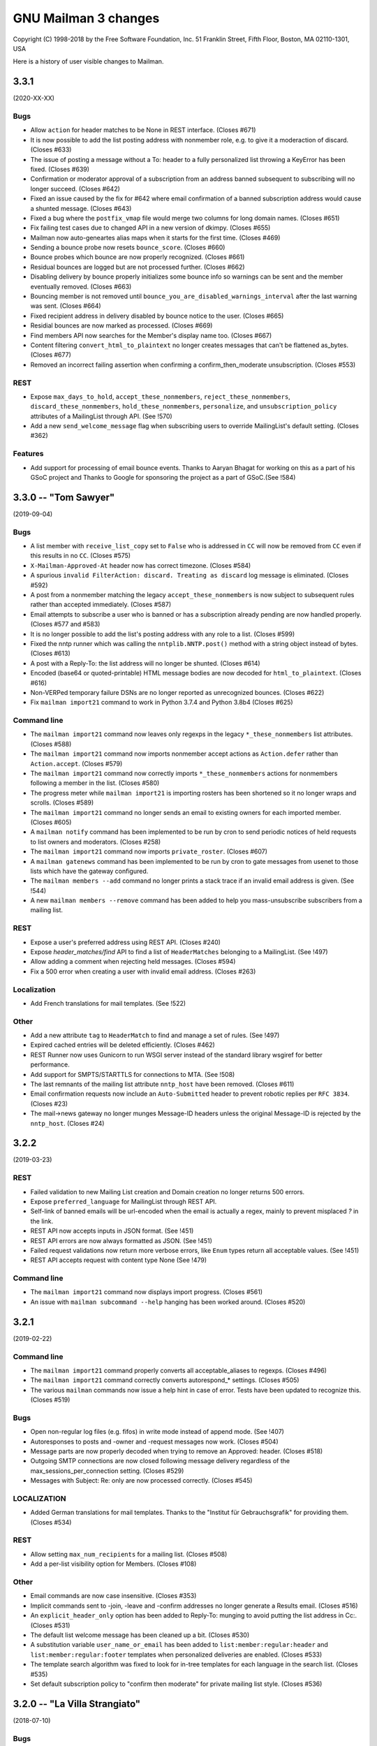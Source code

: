 =======================
 GNU Mailman 3 changes
=======================

Copyright (C) 1998-2018 by the Free Software Foundation, Inc.
51 Franklin Street, Fifth Floor, Boston, MA 02110-1301, USA

Here is a history of user visible changes to Mailman.


3.3.1
=====

(2020-XX-XX)

Bugs
----
* Allow ``action`` for header matches to be None in REST interface. (Closes #671)
* It is now possible to add the list posting address with nonmember role, e.g.
  to give it a moderaction of discard.  (Closes #633)
* The issue of posting a message without a To: header to a fully personalized
  list throwing a KeyError has been fixed.  (Closes #639)
* Confirmation or moderator approval of a subscription from an address banned
  subsequent to subscribing will no longer succeed.  (Closes #642)
* Fixed an issue caused by the fix for #642 where email confirmation of a
  banned subscription address would cause a shunted message.  (Closes #643)
* Fixed a bug where the ``postfix_vmap`` file would merge two columns for long
  domain names. (Closes #651)
* Fix failing test cases due to changed API in a new version of dkimpy. (Closes
  #655)
* Mailman now auto-geneartes alias maps when it starts for the first
  time. (Closes #469)
* Sending a bounce probe now resets ``bounce_score``.  (Closes #660)
* Bounce probes which bounce are now properly recognized.  (Closes #661)
* Residual bounces are logged but are not processed further.  (Closes #662)
* Disabling delivery by bounce properly initializes some bounce info so
  warnings can be sent and the member eventually removed.  (Closes #663)
* Bouncing member is not removed until
  ``bounce_you_are_disabled_warnings_interval`` after the last warning was
  sent.  (Closes #664)
* Fixed recipient address in delivery disabled by bounce notice to the user.
  (Closes #665)
* Residial bounces are now marked as processed.  (Closes #669)
* Find members API now searches for the Member's display name too. (Closes #667)
* Content filtering ``convert_html_to_plaintext`` no longer creates messages
  that can't be flattened as_bytes.  (Closes #677)
* Removed an incorrect failing assertion when confirming a confirm_then_moderate
  unsubscription.  (Closes #553)

REST
----

* Expose ``max_days_to_hold``, ``accept_these_nonmembers``,
  ``reject_these_nonmembers``, ``discard_these_nonmembers``,
  ``hold_these_nonmembers``, ``personalize``, and ``unsubscription_policy``
  attributes of a MailingList through API. (See !570)
* Add a new ``send_welcome_message`` flag when subscribing users to override
  MailingList's default setting. (Closes #362)


Features
--------

* Add support for processing of email bounce events. Thanks to Aaryan Bhagat for
  working on this as a part of his GSoC project and Thanks to Google for
  sponsoring the project as a part of GSoC.(See !584)


3.3.0 -- "Tom Sawyer"
=====================
(2019-09-04)

Bugs
----
* A list member with ``receive_list_copy`` set to ``False`` who is addressed in
  ``CC`` will now be removed from ``CC`` even if this results in no ``CC``.
  (Closes #575)
* ``X-Mailman-Approved-At`` header now has correct timezone.  (Closes #584)
* A spurious ``invalid FilterAction: discard. Treating as discard`` log
  message is eliminated.  (Closes #592)
* A post from a nonmember matching the legacy ``accept_these_nonmembers`` is
  now subject to subsequent rules rather than accepted immediately.
  (Closes #587)
* Email attempts to subscribe a user who is banned or has a subscription
  already pending are now handled properly.  (Closes #577 and #583)
* It is no longer possible to add the list's posting address with any role to
  a list.  (Closes #599)
* Fixed the nntp runner which was calling the ``nntplib.NNTP.post()`` method
  with a string object instead of bytes.  (Closes #613)
* A post with a Reply-To: the list address will no longer be shunted.
  (Closes #614)
* Encoded (base64 or quoted-printable) HTML message bodies are now decoded for
  ``html_to_plaintext``.  (Closes #616)
* Non-VERPed temporary failure DSNs are no longer reported as unrecognized
  bounces.  (Closes #622)
* Fix ``mailman import21`` command to work in Python 3.7.4 and Python 3.8b4
  (Closes #625)

Command line
------------
* The ``mailman import21`` command now leaves only regexps in the legacy
  ``*_these_nonmembers`` list attributes.  (Closes #588)
* The ``mailman import21`` command now imports nonmember accept actions as
  ``Action.defer`` rather than ``Action.accept``.  (Closes #579)
* The ``mailman import21`` command now correctly imports ``*_these_nonmembers``
  actions for nonmembers following a member in the list.  (Closes #580)
* The progress meter while ``mailman import21`` is importing rosters has been
  shortened so it no longer wraps and scrolls.  (Closes #589)
* The ``mailman import21`` command no longer sends an email to existing owners
  for each imported member.  (Closes #605)
* A ``mailman notify`` command has been implemented to be run by cron to send
  periodic notices of held requests to list owners and moderators.
  (Closes #258)
* The ``mailman import21`` command now imports ``private_roster``.
  (Closes #607)
* A ``mailman gatenews`` command has been implemented to be run by cron to gate
  messages from usenet to those lists which have the gateway configured.
* The ``mailman members --add`` command no longer prints a stack trace if an
  invalid email address is given.  (See !544)
* A new ``mailman members --remove`` command has been added to help you
  mass-unsubscribe subscribers from a mailing list.

REST
----
* Expose a user's preferred address using REST API. (Closes #240)
* Expose `header_matches/find` API to find a list of ``HeaderMatches`` belonging
  to a MailingList. (See !497)
* Allow adding a comment when rejecting held messages. (Closes #594)
* Fix a 500 error when creating a user with invalid email address. (Closes #263)

Localization
------------
* Add French translations for mail templates. (See !522)

Other
-----
* Add a new attribute ``tag`` to ``HeaderMatch`` to find and manage a set of
  rules. (See !497)
* Expired cached entries will be deleted efficiently. (Closes #462)
* REST Runner now uses Gunicorn to run WSGI server instead of the standard
  library wsgiref for better performance.
* Add support for SMPTS/STARTTLS for connections to MTA. (See !508)
* The last remnants of the mailing list attribute ``nntp_host`` have been
  removed.  (Closes #611)
* Email confirmation requests now include an ``Auto-Submitted`` header to
  prevent robotic replies per ``RFC 3834``.  (Closes #23)
* The mail->news gateway no longer munges Message-ID headers unless the
  original Message-ID is rejected by the ``nntp_host``.  (Closes #24)

3.2.2
=====
(2019-03-23)

REST
----
* Failed validation to new Mailing List creation and Domain creation no longer
  returns 500 errors.
* Expose ``preferred_language`` for MailingList through REST API.
* Self-link of banned emails will be url-encoded when the email is actually
  a regex, mainly to prevent misplaced `?` in the link.
* REST API now accepts inputs in JSON format. (See !451)
* REST API errors are now always formatted as JSON. (See !451)
* Failed request validations now return more verbose errors, like ``Enum`` types
  return all acceptable values. (See !451)
* REST API accepts request with content type None (See !479)


Command line
------------
* The ``mailman import21`` command now displays import progress.  (Closes #561)
* An issue with ``mailman subcommand --help`` hanging has been worked around.
  (Closes #520)


3.2.1
=====
(2019-02-22)

Command line
------------
* The ``mailman import21`` command properly converts all acceptable_aliases
  to regexps.  (Closes #496)
* The ``mailman import21`` command correctly converts autorespond_* settings.
  (Closes #505)
* The various ``mailman`` commands now issue a help hint in case of error.
  Tests have been updated to recognize this.  (Closes #519)

Bugs
----
* Open non-regular log files (e.g. fifos) in write mode instead of append mode.
  (See !407)
* Autoresponses to posts and -owner and -request messages now work.
  (Closes #504)
* Message parts are now properly decoded when trying to remove an Approved:
  header.  (Closes #518)
* Outgoing SMTP connections are now closed following message delivery
  regardless of the max_sessions_per_connection setting.  (Closes #529)
* Messages with Subject: Re: only are now processed correctly.  (Closes #545)

LOCALIZATION
------------
* Added German translations for mail templates. Thanks to the "Institut für
  Gebrauchsgrafik" for providing them. (Closes #534)

REST
----
* Allow setting ``max_num_recipients`` for a mailing list.  (Closes #508)
* Add a per-list visibility option for Members. (Closes #108)

Other
-----
* Email commands are now case insensitive.  (Closes #353)
* Implicit commands sent to -join, -leave and -confirm addresses no longer
  generate a Results email.  (Closes #516)
* An ``explicit_header_only`` option has been added to Reply-To: munging to
  avoid putting the list address in Cc:.  (Closes #531)
* The default list welcome message has been cleaned up a bit.  (Closes #530)
* A substitution variable ``user_name_or_email`` has been added to
  ``list:member:regular:header`` and ``list:member:regular:footer`` templates
  when personalized deliveries are enabled.  (Closes #533)
* The template search algorithm was fixed to look for in-tree templates for
  each language in the search list. (Closes #535)
* Set default subscription policy to "confirm then moderate" for private
  mailing list style. (Closes #536)


3.2.0 -- "La Villa Strangiato"
==============================
(2018-07-10)

Bugs
----
* A missing html_to_plain_text_command is now properly detected and logged.
  (Closes #345)
* Syntactically invalid sender addresses are now ignored.  (Closes #229)
* An AttributeError: 'str' object has no attribute 'decode' exception in
  subject prefixing is fixed.  (Closes #359)
* Messages with no syntactically valid senders are now automatically
  discarded.  (Closes #369)
* Various message holds and rejects that gave 'N/A' as a reason now give an
  appropriate reason.  (Closes #368)
* Bounce messages are now composed for proper translations.
* Messages with badly encoded ``Subject`` headers no longer crash the message
  moderation REST API.  (Closes #383)
* Generated ``regexp`` tables for Postfix now account for possible ``+extra``
  additions to the ``-bounces`` and ``-confirm`` addresses.  (Closes #401)
* Address confirmation notices are now properly encoded in the character set
  of the list's preferred_language.  (Closes #395 and #413)
* Thanks to Jim Popovitch, certain failures in DNS lookups of DMARC policy
  will now result in mitigations being applied.  (Closes #415)
* Messages without a sender can no longer bypass the ``nonmember-moderation``
  rule.  (Closes #414)
* Invalid regexps in header_matches rules are properly logged and can't be set
  via REST.  (Closes #418)
* A list whose name is one of the ``admin``, ``bounces``, ``confirm``, etc.
  subaddresses can now be posted to.  (Closes #433)
* The ``admin`` subaddress, a synonym for ``bounces`` and deprecated since
  Mailman 2.1, has been removed.  (Closes #435)
* Better support for changing the ``list_name`` property.  (Closes #428)
* Raw Message text is now coerced to pure ascii before sending, and
  https://bugs.python.org/issue27321 is now defended against by overriding
  Message.as_string() to cover more cases than before.  (Closes #406)
* The override of Message.as_string() has been extended to catch another
  observed exception.  (Closes #441)
* The email.message.UserNotification() constructor will now not fail if given
  a ``text`` argument containing a character not in the charset of the
  ``lang`` argument.  (Closes #437)
* A new SQLAlchemy column type ``SAUnicodeXL`` has been implemented to support
  large columns in MySQL and is used for the ``value`` column of the
  ``pendedkeyvalue`` table.  (Closes #385)
* Messages with ``Subject`` headers encoded in an unknown character set no
  longer throw ``LookupError`` in subject prefixing.  (Closes #445)
* A list's ``last_post_at`` is now properly updated.  (Closes #453)
* Fixed an AttributeError in mailman/handlers/decorate.py when
  member.subscriber is an ``IUser`` instance rather than an ``IAddress``
  instance.  (Closes #449)
* Message decoration has been removed from the posting pipeline and added to
  bulk delivery to avoid duplicate decoration of personalized and VERPed
  messages.  (Closes #450)
* The ``mailman inject`` command now reads standard input as documented if
  there is no ``-f`` or ``--filename`` option.  (Closes #459)
* Mailman doesn't chmod existing configuration directories on startup (Closes
  #439)
* Calling ``set`` on a template evicts the local cache if the template was
  cached before. (Closes #463)
* The override of Message.as_string() has been extended to catch yet another
  observed exception.  (Closes #470)
* Fixed a typo in the help for ``mailman digests --periodic``.  (Closes #472)
* Character encoding errors in adding headers and footers to multipart messages
  are detected and ``replaced``.  (Closes #409)
* The help for ``mailman qfile`` has been fixed to reference ``mailman qfile``
  rather than the non-existent ``bin/dumpdb``.  (Closes #475)
* The dmarc rule has been fixed to not throw a TypeError when msg.get('from')
  returns a header instance.  (Closes #477)
* ``mailman`` command without any sub-command now invokes ``mailman help`` by
  default. (Closes #479)
* The ``alias_domain`` attribute can become a null string.  ``mta/postfix.py``
  has been fixed to generate proper mappings in this case.  (Closes #485)
* Fix a bug where duplicate address records can be created when a user adds an
  existing address with a different case. (Closes #476)
* Several additional templates can now be set in the ``var/templates``
  hierarchy.  (Closes #486)

Command line
------------
* Adopt the ``click`` package for command line parsing.  This makes the
  command line more consistent and pluggable.  Also, many CLIs that accepted a
  "fqdn list name" (i.e. the posting address of a mailing list), now also
  accept a ``List-ID``.  Every attempt has been made to keep the CLI backward
  compatible, but there may be subtle differences.  (Closes #346)
* If no listname is given, running ``mailman withlist -r`` must name a
  function taking no arguments.  This can be used to introspect Mailman
  outside of the context of a mailing list.
* Fix ``mailman withlist`` command parsing.  (Closes #319)
* Add a new option ``--periodic`` to ``mailman digests`` command. It sends out
  digests for only those Mailing Lists that have ``digest_send_periodic`` option
  set to ``True``. (Closes #384)
* The ``mailman import21`` command now imports DMARC mitigations.
* The ``mailman import21`` command no longer creates templates with
  non-standard names,  (Closes #482)

Configuration
-------------
* The ``[mailman]pre_hook`` and ``[mailman]post_hook`` variables are
  deprecated.  They can still be specified but they will not be run.
* The ``[paths.*]ext_dir`` variable has been removed.
* A new logger has been added called ``logging.plugins``.
* The ``[styles]paths`` variable has been removed; you can now specify
  additional styles using the new plugin architecture.
* Mailman now also searches at ``/etc/mailman3/mailman.cfg`` for the
  configuration file.

Database
--------
* The fix for #313 which ported an upstream SQLAlchemy fix to Mailman
  has been refactored now that SQLAlchemy 1.2 has been released.

Interfaces
----------
* Broaden the semantics for ``IListManager.get()``.  This API now accepts
  both ``List-ID``s and fully qualified list names, since that's the most
  common use case.  There's now a separate ``.get_by_fqdn()`` which only
  accepts the latter and mirrors the already existing ``.get_by_list_id()``.
* A new template ``list:user:notice:rejected`` has been added for customizing
  the bounce message rejection notice.
* The ``acceptable_alias`` and ``require_explicit_destination`` attributes
  have been added to the ``IMailingList`` definition.  (Closes #483)

Other
-----
* Add a new plugin architecture, which allows third parties to add
  initialization hooks, REST endpoints, and additional components.  Given by
  Jan Jancar.
* Drop support for Python 3.4.  (Closes #373)
* Bump minimum requirements for aiosmtpd (>= 1.1) and flufl.lock (>= 3.1).
* Add '.pc' (patch directory) to list of ignored patterns when building the
  documentation with Sphinx.
* Domain objects now have an ``alias_domain`` attribute which is normally
  ``None``, but which can be set to an alternate domain.  This will enable
  the Postfix MTA to generate ``virtual_alias_maps`` which will map list
  addresses in the domain to addresses in the alternate domain, and will
  modify the other generated mappings to use the ``alias_domain``.  The
  ``lmtp`` runner will also accept the alias_domain as an alias for the
  ``email_host``.
* ``ICacheManager`` now allows evicting a single file from cache.

REST
----
* Allow a mailing list's acceptable aliases to be cleared by calling
  ``DELETE`` on the list's ``config/acceptable_aliases`` resource.
  (Closes #394)
* Allow setting ``max_message_size`` for a mailing list. (Closes #417)
* Added new attribute in ``lists/styles`` resource ``styles`` that contains the
  list of all the styles in Core along with their description. ``style_names``
  attribute is now deprecated and will be removed in future versions.
* Add ``display_name`` for ``member`` in order to expose ``member.display_name``.
  (Closes #398)
* Expose ``MailingList.respond_to_post_request`` through REST API. (Closes #420)
* Add a new API ``lists/find`` which returns all the lists related to a
  subscriber. It optionally allows filtering based on a role. (See !388)
* ``IAcceptableAliasSet`` resource now interprets an empty string ('') as an
  empty list ([]). This can be used to clear the list of acceptable aliases of a
  MailingList in a PATCH or PUT request, without having to use a DELETE request.
* Expose ``MailingList.require_explicit_destination`` through REST API.
  (Closes #484)


3.1.0 -- "Between The Wheels"
=============================
(2017-05-25)

Bugs
----
* When the mailing list's ``admin_notify_mchanges`` is True, the list owners
  now get the subscription notification.  (Closes: #1)
* Fix the traceback that occurred when trying to convert a ``text/html``
  subpart to plaintext via the ``mimedel`` handler.  Now, a configuration
  variable ``[mailman]html_to_plain_text_command`` in the ``mailman.cfg`` file
  defines the command to use.  It defaults to ``lynx``.  (Closes: #109)
* Confirmation messages should not be ``Precedence: bulk``.  (Closes #75)
* Fix constraint violations on mailing list deletes affecting PostgreSQL.
  Given by Abhilash Raj.  (Closes #115)
* ``mailman`` command with no subcommand now prints the help text.  Given by
  Abhilash Raj.  (Closes #137)
* The MHonArc archiver must set stdin=PIPE when calling the subprocess.
  Given by Walter Doekes.
* For now, treat ``DeliveryMode.summary_digests`` the same as
  ``.mime_digests``.
  (Closes #141).  Also, don't enqueue a particular digest if there are no
  recipients for that digest.
* For Python versions earlier than 3.5, use a compatibility layer for a
  backported smtpd module which can accept non-UTF-8 data.  (Closes #140)
* Bulk emails are now decorated with headers and footers.  Given by Aurélien
  Bompard.  (Closes #145)
* Core no longer depends on the standalone ``mock`` module.  (Closes: #146)
* The logging of moderation reasons has been fixed.  Given by Aurélien
  Bompard.
* Collapse multiple ``Re:`` in Subject headers.  Given by Mark Sapiro.
  (Closes: #147)
* Added Trove classifiers to setup.py.  (Closes: #152)
* Fix the processing of subscription confirmation messages when the mailing
  list is set to confirm-then-moderate.  (Closes #114)
* Fix ``UnicodeEncodeError`` in the hold chain when sending the authorization
  email to the mailing list moderators.  (Closes: #144)
* Fix traceback in approved handler when the moderator password is None.
  Given by Aurélien Bompard.
* Fix IntegrityErrors raised under PostreSQL when deleting users and
  addresses.  Given by Aurélien Bompard.
* Allow mailing lists to have localhost names with a suffix matching the
  subcommand extensions.  Given by Aurélien Bompard.  (Closes: #168)
* Don't traceback if a nonexistent message-id is deleted from the message
  store.  Given by Aurélien Bompard, tweaked by Barry Warsaw.  (Closes: #167)
* Fix a bug in ``SubscriptionService.find_members()`` when searching for a
  subscribed address that is not linked to a user.  Given by Aurélien Bompard.
* Fix a REST server crash when trying to subscribe a user without a preferred
  address.  (Closes #185)
* Fix membership query when multiple users are subscribed to a mailing list.
  Reported by Darrell Kresge.  (Closes: #190)
* Prevent moderation of messages held for a different list.  (Closes: #161)
* When approving a subscription request via the REST API, for a user who is
  already a member, return an HTTP 409 Conflict code instead of the previous
  server traceback (and resulting HTTP 500 code).  (Closes: #193)
* In decoration URIs (e.g. ``IMailingList.header_uri`` and ``.footer_uri``)
  you should now use the mailing list's List-ID instead of the
  fqdn-listname.  The latter is deprecated.  (Closes #196)
* Trying to subscribe an address as a list owner (or moderator or nonmember)
  which is already subscribed with that role produces a server error.
  Originally given by Anirudh Dahiya.  (Closes #198)
* Cross-posting messages held on both lists no longer fails.  (Closes #176)
* Don't let unknown charsets crash the "approved" rule.  Given by Aurélien
  Bompard.  (Closes #203)
* Don't let crashes in IArchiver plugins break handlers or runners.
  (Closes #208)
* Fix "None" as display name in welcome message.  Given by Aditya Divekar.
  (Closes #194)
* Fix ``mailman shell`` processing of ``$PYTHONSTARTUP``.  (Closes #224)
* Fix query bug for ``SubscriptionService.find_members()`` leading to the
  incorrect number of members being returned.  Given by Aurélien Bompard.
  (Closes #227)
* Fix header match rule suffix inflation.  Given by Aurélien Bompard.
  (Closes #226)
* MIME digests now put the individual message/rfc822 messages inside a
  multipart/digest subpart.  (Closes #234)
* Nonmember subscriptions are removed when one of the addresses controlled by
  a user is subscribed as a member.  Given by Aditya Divekar.  (Closes #237)
* Email address validation is now more compliant with RFC 5321.  (Closes #266)
* A mailing list's ``description`` must not contain newlines.  Given by
  Aurélien Bompard.  (Closes: #273)
* Allow MailingList.info to be set using the REST API.  Given by Aurélien
  Bompard.
* Extend header filters to also check sub-part headers.  (Closes #280)
* Allow REST API to PUT and PATCH domain attributes.  Allows Postorius domain
  edit to work.  (Closes: #290)
* Prevent posting from banned addresses.  Given by Aurélien Bompard.
  (Closes: #283)
* Remove the digest mbox files after the digests are sent.  Given by Aurélien
  Bompard.  (Closes: #259)
* Transmit the moderation reason and expose it in the REST API as the
  ``reason`` attribute.  Given by Aurélien Bompard.
* Don't return a 500 error from the REST API when trying to handle a held
  message with defective content.  Given by Abhilash Raj.  (Closes: #256)
* Delete subscription requests when a mailing list is deleted.  Given by
  Abhilash Raj.  (Closes: #214)
* Messages were shunted when non-ASCII characters appeared in a mailing
  list's description.  Given by Mark Sapiro.  (Closes: #215)
* Fix confirmation of unsubscription requests.  (Closes: #294)
* Fix ``mailman stop`` not stopping some runners due to PEP 475 interaction.
  (Closes: #255)
* Update documentation links for ``config.cfg`` settings.  (Closes: #306)
* Disallow problematic characters in listnames.  (Closes: #311)
* Forward port several content filtering fixes from the 2.1 branch.
  (Closes: #330, #331, #332 and #334)

Configuration
-------------
* Mailing lists can now have their own header matching rules, although
  site-defined rules still take precedence.  Importing a Mailman 2.1 list
  with header matching rules defined will create them in Mailman 3, albeit
  with a few unsupported corner cases.  Definition of new header matching
  rules is not yet exposed through the REST API.  Given by Aurélien Bompard.
* The default languages from Mailman 2.1 have been ported over.  Given by
  Aurélien Bompard.
* There is now a configuration setting to limit the characters that can be
  used in list names.

Command line
------------
* ``mailman create <listname@dom.ain>`` will now create missing domains
  by default.  The ``-d``/``--domain`` option is kept for backward
  compatibility, but now there is a ``-D``/``--no-domain`` option to prevent
  missing domains from being create, forcing an error in those cases.
  Given by Gurkirpal Singh.  (Closes #39)
* ``mailman`` subcommands now properly commit any outstanding transactions.
  (Closes #223)
* ``mailman digests`` has grown ``--verbose`` and ``-dry-run`` options.
* ``mailman shell`` now supports readline history if you set the
  ``[shell]history_file`` variable in mailman.cfg.  Also, many useful names
  are pre-populated in the namespace of the shell.  (Closes: #228)

Database
--------
* MySQL is now an officially supported database.  Given by Abhilash Raj.
* Fix a problem with tracebacks when a PostgreSQL database is power cycled
  while Mailman is still running.  This ports an upstream SQLAlchemy fix to
  Mailman in lieu of a future SQLAlchemy 1.2 release.  (Closes: #313)

Interfaces
----------
* Implement reasons for why a message is being held for moderator approval.
  Given by Aurélien Bompard, tweaked by Barry Warsaw.
* The default ``postauth.txt`` and ``postheld.txt`` templates now no longer
  include the inaccurate admindb and confirmation urls.
* Messages now include a ``Message-ID-Hash`` as the replacement for
  ``X-Message-ID-Hash`` although the latter is still included for backward
  compatibility.  Also be sure that all places which add the header use the
  same algorithm.  (Closes #118)
* ``IMessageStore.delete_message()`` no longer raises a ``LookupError`` when
  you attempt to delete a nonexistent message from the message store.
* ``ISubscriptionService.find_members()`` accepts asterisks as wildcards in
  the ``subscriber`` argument string.  Given by Aurélien Bompard.
* ``ISubscriptionService`` now supports mass unsubscribes.  Given by Harshit
  Bansal.

Message handling
----------------
* New DMARC mitigations have been added.  Given by Mark Sapiro.  (Closes #247)
* New placeholders have been added for message headers and footers.  You can
  use a placeholder of the format ``$<archiver-name>_url`` to insert the
  permalink to the message in the named archiver, for any archiver enabled
  for the mailing list.  Given by Abhilash Raj.
* The default posting chain has been modified so that the header-match chain
  and nonmember-moderation rule are processed before "hold" rules are
  processed.  This allows for better anti-spam defenses and rejecting
  non-member posts instead of always holding them for moderator review.
  Given by Aurélien Bompard.  (Closes #163)
* Bounces can now contain rejection messages.  Given by Aurélien Bompard.
* The ``moderation_action`` for members and nonmember can now be ``None``
  which signals falling back to the appropriate list default action,
  e.g. ``default_member_action`` and ``default_nonmember_action``.  Given by
  Aurélien Bompard.  (Closes #189)
* Ensure that postings from alternative emails aren't held for moderator
  approval.  For example, if a user is subscribed with one email but posts
  with a second email that they control, the message should be processed as
  a posting from a member.  Given by Aditya Divekar.  (Closes #222)
* The default message footer has been improved to include a way to
  unsubscribe via the ``-leave`` address.  Given by Francesco Ariis.

REST
----
* REST API version 3.1 introduced.  Mostly backward compatible with version
  3.0 except that UUIDs are represented as hex strings instead of 128-bit
  integers, since the latter are not compatible with all versions of
  JavaScript.  (Closes #121)
* REST clients must minimally support HTTP/1.1. (Closes #288)
* Experimental Gunicorn support.  See ``contrib/gunicorn.py`` docstring for
  details.  With assistance from Eric Searcy.  (Closes #287)
* The new template system is introduced for API 3.1.  See
  ``src/mailman/rest/docs/templates.rst`` for details.  (Closes #249)
* When creating a user via REST using an address that already exists, but
  isn't linked, the address is linked to the new user.  Given by Aurélien
  Bompard.
* The REST API incorrectly parsed ``is_server_owner`` values when given
  explicitly in the POST that creates a user.  (Closes #136)
* A new top-level resource ``<api>/owners`` can be used to get the list of
  server owners as ``IUser`` s.  (Closes #135)
* By POSTing to a user resource with an existing unlinked address, you can
  link the address to the user.  Given by Abhilash Raj.
* Fix pagination values ``start`` and ``total_size`` in the REST API.  Given
  by Aurélien Bompard.  (Closes: #154)
* JSON representations for held message now include a ``self_link``.
* When ``[devmode]enabled`` is set, the JSON output is sorted.  Given by
  Aurélien Bompard.
* A member's moderation action can be changed via the REST API.  Given by
  Aurélien Bompard.
* Fixed a number of corner cases for the return codes when PUTing or PATCHing
  list configuration variables.  (Closes: #182)
* Expose ``digest_send_periodic``, ``digest_volume_frequency``, and
  ``digests_enabled`` (renamed from ``digestable``) to the REST API.
  (Closes: #159)
* Expose the "bump digest" and "send digest" functionality though the REST
  API via the ``<api>/lists/<list-id>/digest`` end-point.  GETting this
  resource returns the ``next_digest_number`` and ``volume`` as the same
  values accessible through the list's configuraiton resource.  POSTing to
  the resource with either ``send=True``, ``bump=True``, or both invokes the
  given action.
* Global and list-centric bans can now be managed through the REST API.
  Given by Aurélien Bompard.
* ``<api>/members/find`` accepts GET query parameters in addition to POST
  arguments.  Given by Aurélien Bompard.
* Header match rules for individual mailing lists are now exposed in the REST
  API.  Given by Aurélien Bompard.  (Closes: #192)
* Expose ``goodbye_message_uri`` in the REST API.  Given by Harshit Bansal.
* New subscription requests are rejected if there is already one pending.
  With thanks to Anirudh Dahiya.  (Closes #199)
* Expose the system pipelines and chains via ``<api>/system/pipelines`` and
  ``<api>/system/chains`` respectively.  Given by Simon Hanna.  (Closes #66)
* Support mass unsubscription of members via ``DELETE`` on the
  ``<api>/lists/<list-id>/roster/member`` resource.  Given by Harshit
  Bansal.  (Closes #171)
* It is now possible to merge users when creating them via REST.  When you
  POST to ``<api>/users/<address>/addresses`` and the address given in the
  ``email`` parameter already exists, instead of getting a 400 error, if you
  set ``absorb_existing=True`` in the POST data, the existing user will be
  merged into the newly created on.  Given by Aurélien Bompard.
* Port to Falcon 1.0 (Closes #20)
* A member's ``moderation_action`` can be reset, allowing fallback to the
  list's ``default_member_action`` by setting the attribute to the empty
  string in the REST API.  Given by Aurélien Bompard.
* A list's ``moderator_password`` can be set via the REST API.  Given by
  Andrew Breksa.  (Closes #207)
* The ban manager now returns a pageable, sorted sequence.  Given by Amit and
  Aurélien Bompard.  (Closes #284)
* Query parameters now allow you to filter mailing lists by the
  ``advertised`` boolean parameter.  Given by Aurélien Bompard.
* Only the system-enabled archivers are returned in the REST API.  Given by
  Aurélien Bompard.
* **Backward incompatibility: mild** Held message resources now have an
  ``original_subject`` key which is the raw value of the ``Subject:`` header
  (i.e. without any RFC 2047 decoding).  The ``subject`` key is RFC 2047
  decoded.  Given by Simon Hanna.  (Closes #219)

Other
-----
* Add official support for Python 3.5 and 3.6. (Closes #295)
* A handful of unused legacy exceptions have been removed.  The redundant
  ``MailmanException`` has been removed; use ``MailmanError`` everywhere.
* Drop the use of the ``lazr.smtptest`` library, which is based on the
  asynchat/asyncore-based smtpd.py stdlib module.  Instead, use the
  asyncio-based `aiosmtpd <https://aiosmtpd.readthedocs.io/>`_ package.
* Improvements in importing Mailman 2.1 lists, given by Aurélien Bompard.
* The ``prototype`` archiver is not web accessible so it does not have a
  ``list_url`` or permalink.  Given by Aurélien Bompard.
* Large performance improvement in ``SubscriptionService.find_members()``.
  Given by Aurélien Bompard.
* Rework the digest machinery, and add a new ``digests`` subcommand, which
  can be used from the command line or cron to immediately send out any
  partially collected digests, or bump the digest and volume numbers.
* The mailing list "data directory" has been renamed.  Instead of using the
  fqdn listname, the subdirectory inside ``[paths]list_data_dir`` now uses
  the List-ID.
* The ``mailman members`` command can now be used to display members based on
  subscription roles.  Also, the positional "list" argument can now accept
  list names or list-ids.
* Unsubscriptions can now be confirmed and/or moderated.  (Closes #213)


3.0.0 -- "Show Don't Tell"
==========================
(2015-04-28)

Architecture
------------
* Domains now have a list of owners, which are ``IUser`` objects, instead of
  the single ``contact_address`` they used to have.  ``IUser`` objects now
  also have a ``is_server_owner`` flag (defaulting to False) to indicate
  whether they have superuser privileges.  Give by Abhliash Raj, with fixes
  and refinements by Barry Warsaw.  (LP: #1423756)
* Mailing list subscription policy work flow has been completely rewritten.
  It now properly supports email verification and subscription confirmation
  by the user, and approval by the moderator using unique tokens.
  ``IMailingList`` objects now have a ``subscription_policy`` attribute.
  (LP: #1095552)
* Port the REST machinery to Falcon 0.3. (LP: #1446881)

Bugs
----
* Fix calculation of default configuration file to use when the ``$var_dir``
  is created by ``mailman start``.  (LP: #1411435)
* When creating a user with an email address, do not create the user record
  if the email address already exists.  Given by Andrew Stuart.
  (LP: #1418280)
* When deleting a user via REST, make sure all linked addresses are deleted.
  Found by Andrew Stuart.  (LP: #1419519)
* When trying to subscribe an address to a mailing list through the REST API
  where a case-differing version of the address is already subscribed, return
  a 409 error instead of a 500 error.  Found by Ankush Sharma.  (LP: #1425359)
* ``mailman lists --domain`` was not properly handling its arguments.  Given
  by Manish Gill.  (LP: #1166911)
* When deleting a user object, make sure their preferences are also deleted.
  Given by Abhishek.  (LP: #1418276)
* Be sure a mailing list's acceptable aliases are deleted when the mailing
  list itself is deleted.  (LP: #1432239)
* The built-in example ``IArchiver`` implementations now explicitly return
  None.  (LP: #1203359)
* The test suite now runs successfully again with PostgreSQL.  Given by
  Aurélien Bompard.  (LP: #1435941)

Configuration
-------------
* When specifying a file system path in the [paths.*] section, $cfg_file can
  be used to expand into the path of the ``-C`` option if given.  In the
  default ``[paths.dev]`` section, ``$var_dir`` is now specified relative to
  ``$cfg_file`` so that it won't accidentally be relative to the current
  working directory, if ``-C`` is given.
* ``$cwd`` is now an additional substitution variable for the ``mailman.cfg``
  file's ``[paths.*]`` sections.  A new ``[paths.here]`` section is added,
  which puts the ``var_dir`` in ``$cwd``.  It is made the default layout.

Documentation
-------------
* Improve the documentation describing how to run Alembic to add new schema
  migrations.  Given by Abhilash Raj.

REST
----
* **Backward incompatible change**: The JSON representation for pending
  mailing list subscription hold now no longer includes the ``password``
  key.  Also, the ``address`` key has been renamed ``email`` for consistent
  terminology and other usage.
* You can now view the contents of, inject messages into, and delete messages
  from the various queue directories via the ``<api>/queues`` resource.
* You can now DELETE an address.  If the address is linked to a user, the
  user is not delete, it is just unlinked.
* A new API is provided to support non-production testing infrastructures,
  allowing a client to cull all orphaned UIDs via ``DELETE`` on
  ``<api>/reserved/uids/orphans``.  Note that *no guarantees* of API
  stability will ever be made for resources under ``reserved``.
  (LP: #1420083)
* Domains can now optionally be created with owners; domain owners can be
  added after the fact; domain owners can be deleted.  Also, users now have
  an ``is_server_owner`` flag as part of their representation, which defaults
  to False, and can be PUT and PATCH'd.  Given by Abhilash Raj, with fixes
  and refinements by Barry Warsaw.  (LP: #1423756)


3.0 beta 5 -- "Carve Away The Stone"
====================================
(2014-12-29)

Bugs
----
* Fixed Unicode errors in the digest runner and when sending messages to the
  site owner as a fallback.  Given by Aurélien Bompard.  (LP: #1130957).
* Fixed Unicode errors when a message being added to the digest has non-ascii
  characters in its payload, but no Content-Type header defining a charset.
  Given by Aurélien Bompard.  (LP: #1170347)
* Fixed messages without a `text/plain` part crashing the `Approved` rule.
  Given by Aurélien Bompard.  (LP: #1158721)
* Fixed getting non-ASCII filenames from RFC 2231 i18n'd messages.  Given by
  Aurélien Bompard.  (LP: #1060951)
* Fixed `AttributeError` on MIME digest messages.  Given by Aurélien Bompard.
  (LP: #1130696)

Commands
--------
* The `mailman conf` command no longer takes the `-t/--sort` option; the
  output is always sorted.

Configuration
-------------
* The ``[database]migrations_path`` setting is removed.

Database
--------
* The ORM layer, previously implemented with Storm, has been replaced by
  SQLAlchemy, thanks to the fantastic work by Abhilash Raj and Aurélien
  Bompard.  Alembic is now used for all database schema migrations.
* The new logger `mailman.database` logs any errors at the database layer.

Development
-----------
* Python 3.4 is now the minimum requirement.
* You no longer have to create a virtual environment separately when running
  the test suite.  Just use `tox`.
* You no longer have to edit `src/mailman/testing/testing.cfg` to run the
  test suite against PostgreSQL.  See `src/mailman/docs/START.rst` for
  details.

Interfaces
----------
* The RFC 2369 headers added to outgoing messages are now added in sorted
  order.
* Several changes to the internal API:

  - `IListManager.mailing_lists` is guaranteed to be sorted in List-ID order.
  - `IDomains.mailing_lists` is guaranteed to be sorted in List-ID order.
  - Iteration over domains via the `IDomainManager` is guaranteed to be sorted
    by `IDomain.mail_host` order.
  - `ITemporaryDatabase` interface and all implementations are removed.

REST
----
* The Falcon Framework has replaced restish as the REST layer.  This is an
  internal change only.
* The JSON representation `http_etag` key uses an algorithm that is
  insensitive to Python's dictionary sort order.
* The address resource now has an additional '/user' sub-resource which can
  be used to GET the address's linked user if there is one.  This
  sub-resource also supports POST to link an unlinked address (with an
  optional 'auto_create' flag), and PUT to link the address to a different
  user.  It also supports DELETE to unlink the address.  (LP: #1312884)
  Given by Aurélien Bompard based on work by Nicolas Karageuzian.
* The ``/3.0/system`` path is deprecated; use ``/3.0/system/versions`` to get
  the system version information.
* You can access the system configuration via the resource path
  ``/3.0/system/configuration/<section>``.  This returns a dictionary with
  the keys being the section's variables and the values being their value
  from ``mailman.cfg`` as verbatim strings.  You can get a list of all
  section names via ``/3.0/system/configuration`` which returns a dictionary
  containing the ``http_etag`` and the section names as a sorted list under
  the ``sections`` key.  The system configuration resource is read-only.
* Member resource JSON now include the ``member_id`` as a separate key.


3.0 beta 4 -- "Time and Motion"
===============================
(2014-04-22)

Development
-----------
* Mailman 3 no longer uses ``zc.buildout`` and tests are now run by the
  ``nose2`` test runner.  See ``src/mailman/docs/START.rst`` for details on
  how to build Mailman and run the test suite.  Also, use ``-P`` to select a
  test pattern and ``-E`` to enable stderr debugging in runners.
* Use the ``enum34`` package instead of ``flufl.enum``.
* Use ``setuptools`` instead of ``distribute``, since the latter is defunct.

REST
----
* Add ``reply_to_address`` and ``first_strip_reply_to`` as writable
  attributes of a mailing list's configuration.  (LP: #1157881)
* Support pagination of some large collections (lists, users, members).
  [Florian Fuchs]  (LP: #1156529)
* Expose ``hide_address`` to the ``.../preferences`` REST API.
  [Sneha Priscilla.]  (LP: #1203519)
* Mailing lists can now individually enable or disable any archiver available
  site-wide.  [Joanna Skrzeszewska]  (LP: #1158040)
* Addresses can be added to existing users, including display names, via the
  REST API.  [Florian Fuchs]
* Fixed a crash in the REST server when searching for nonmembers via
  ``/find`` which we've never seen before, because those members only have an
  address record, not a user record.  This requires a small change in the API
  where the JSON response's ``address`` key now contains the URL to the
  address resource, the new ``email`` key contains the email address as a
  string, and the ``user`` key is optional.

Commands
--------
* `mailman conf` now has a `-t/--sort` flag which sorts the output by section
  and then key.  [Karl-Aksel Puulmann and David Soto] (LP: 1162492)
* Greatly improve the fidelity of the Mailman 2.1 list importer functionality
  (i.e. ``mailman import21``).  [Aurélien Bompard].

Configuration
-------------
* Add support for the Exim 4 MTA.  [Stephen Turnbull]
* When creating the initial file system layout in ``var``, e.g. via
  ``bin/mailman info``, add an ``var/etc/mailman.cfg`` file if one does not
  already exist.  Also, when initializing the system, look for that file as
  the configuration file, just after ``./mailman.cfg`` and before
  ``~/.mailman.cfg``.  (LP: #1157861)

Database
--------
* The `bounceevent` table now uses list-ids to cross-reference the mailing
  list, to match other tables.  Similarly for the `IBounceEvent` interface.
* Added a `listarchiver` table to support list-specific archivers.

Bugs
----
* Non-queue runners should not create ``var/queue`` subdirectories.
  [Sandesh Kumar Agrawal] (LP: #1095422)
* Creation of lists with upper case names should be coerced to lower case.
  (LP: #1117176)
* Fix REST server crash on `mailman reopen` due to no interception of
  signals.  (LP: #1184376)
* Add `subject_prefix` to the `IMailingList` interface, and clarify the
  docstring for `display_name`.  (LP: #1181498)
* Fix importation from MM2.1 to MM3 of the archive policy.
  [Aurélien Bompard] (LP: #1227658)
* Fix non-member moderation rule to prefer a member sender if both members
  and non-members are in the message's sender list.  [Aurélien Bompard]
  (LP: #1291452)
* Fix IntegrityError (against PostgreSQL) when deleting a list with content
  filters.  [Aurélien Bompard]  (LP: #1117174)
* Fix test isolation bug in ``languages.rst``.
  [Piotr Kasprzyk] (LP: #1308769)


3.0 beta 3 -- "Here Again"
==========================
(2012-12-31)

Compatibility
-------------
* Python 2.7 is now required.  Python 2.6 is no longer officially supported.
  The code base is now also `python2.7 -3` clean, although there are still
  some warnings in 3rd party dependencies.  (LP: #1073506)

REST
----
* **API change**: The JSON representation for held messages no longer
  includes the `data` key.  The values in this dictionary are flatted into
  the top-level JSON representation.  The `key` key is remove since it's
  redundant.  Use `message_id` for held messages, and `address` for held
  subscriptions/unsubscriptions.  The following `_mod_*` keys are inserted
  without the `_mod_` prefix:

  - `_mod_subject` -> `subject`
  - `_mod_hold_date` -> `hold_date`
  - `_mod_reason` -> `reason`
  - `_mod_sender` -> `sender`
  - `_mod_message_id` -> `message_id`

* List styles are supported through the REST API.  Get the list of available
  styles (by name) via `.../lists/styles`.  Create a list in a specific style
  by using POST data `style_name=<style>`.  (LP: #975692)
* Allow the getting/setting of IMailingList.subject_prefix via the REST API
  (given by Terri Oda).  (LP: #1062893)
* Expose a REST API for membership change (subscriptions and unsubscriptions)
  moderation.  (LP: #1090753)
* Add list_id to JSON representation for a mailing list (given by Jimmy
  Bergman).
* The canonical resource for a mailing list (and thus its self_link) is now
  the URL with the list-id.  To reference a mailing list, the list-id url is
  preferred, but for backward compatibility, the posting address is still
  accepted.
* You can now PUT and PATCH on user resources to change the user's display
  name or password.  For passwords, you pass in the clear text password and
  Mailman will hash it before storing.
* You can now verify and unverify an email address through the REST API.
  POST to .../addresses/<email>/verify and .../addresses/<email>/unverify
  respectively.  The POST data is ignored.  It is not an error to verify or
  unverify an address more than once, but verifying an already verified
  address does not change its `.verified_on` date.  (LP: #1054730)
* Deleting a user through the REST API also deletes all the user's linked
  addresses and memberships.  (LP: #1074374)
* A user's password can be verified by POSTing to .../user/<id>/login.  The
  data must contain a single parameter `cleartext_password` and if this
  matches, a 204 (No Content) will be returned, otherwise a 403 (Forbidden)
  is returned.  (LP: #1065447)

Configuration
-------------
* `[passlib]path` configuration variable renamed to `[passlib]configuration`.
* Postfix-specific configurations in the `[mta]` section are moved to a
  separate file, named by the `[mta]configuration` variable.
* In the new `postfix.cfg` file, `postfix_map_cmd` is renamed to
  `postmap_command`.
* The default list style is renamed to `legacy-default` and a new
  `legacy-announce` style is added.  This is similar to the `legacy-default`
  except set up for announce-only lists.

Database
--------
* The `ban` table now uses list-ids to cross-reference the mailing list,
  since these cannot change even if the mailing list is moved or renamed.
* The following columns were unused and have been removed:

  - `mailinglist.new_member_options`
  - `mailinglist.send_reminders`
  - `mailinglist.subscribe_policy`
  - `mailinglist.unsubscribe_policy`
  - `mailinglist.subscribe_auto_approval`
  - `mailinglist.private_roster`
  - `mailinglist.admin_member_chunksize`

Interfaces
----------
* The `IBanManager` is no longer a global utility.  Instead, you adapt an
  `IMailingList` to an `IBanManager` to manage the bans for a specific
  mailing list.  To manage the global bans, adapt ``None``.

Commands
--------
* `bin/mailman aliases` loses the `--output`, `--format`, and `--simple`
  arguments, and adds a `--directory` argument.  This is necessary to support
  the Postfix `relay_domains` support.
* `bin/mailman start` was passing the wrong relative path to its runner
  subprocesses when -C was given.  (LP: #982551)
* `bin/runner` command has been simplified and its command line options
  reduced.  Now, only one `-r/--runner` option may be provided and the
  round-robin feature has been removed.

Other
-----
* Added support for Postfix `relay_domains` setting for better virtual domain
  support.  [Jimmy Bergman].
* Two new events are triggered on membership changes: `SubscriptionEvent`
  when a new member joins a mailing list, and an `UnsubscriptionEvent` when a
  member leaves a mailing list.  (LP: #1047286)
* Improve the --help text for the `start`, `stop`, `restart`, and `reopen`
  subcommands.  (LP: #1035033)

Bugs
----
* Fixed `send_goodbye_message()`.  (LP: #1091321)
* Fixed REST server crash on `reopen` command.  Identification and test
  provided by Aurélien Bompard.  (LP: #1184376)


3.0 beta 2 -- "Freeze"
======================
(2012-09-05)

Architecture
------------
* The link between members and the mailing lists they are subscribed to, is
  now via the RFC 2369 `list_id` instead of the fqdn listname (i.e. posting
  address).  This is because while the posting address can change if the
  mailing list is moved to a new server, the list id is fixed.
  (LP: #1024509)

  - IListManager.get_by_list_id() added.
  - IListManager.list_ids added.
  - IMailingList.list_id added.
  - Several internal APIs that accepted fqdn list names now require list ids,
    e.g. ISubscriptionService.join() and .find_members().
  - IMember.list_id attribute added; .mailing_list is now an alias that
    retrieves and returns the IMailingList.

* `passlib`_ is now used for all password hashing instead of flufl.password.
  The default hash is `sha512_crypt`.  (LP: #1015758)
* Internally, all datetimes are kept in the UTC timezone, however because of
  LP: #280708, they are stored in the database in naive format.
* `received_time` is now added to the message metadata by the LMTP runner
  instead of by `Switchboard.enqueue()`.  This latter no longer depends on
  `received_time` in the metadata.
* The `ArchiveRunner` no longer acquires a lock before it calls the
  individual archiver implementations, since not all of them need a lock.  If
  they do, the implementations must acquire said lock themselves.
* The `news` runner and queue has been renamed to the more accurate `nntp`.
  The runner has also been ported to Mailman 3 (LP: #967409).  Beta testers
  can safely remove `$var_dir/queue/news`.
* A mailing list's *moderator password* is no longer stored in the clear; it
  is hashed with the currently selected scheme.
* An `AddressVerificationEvent` is triggered when an `IAddress` is verified
  or unverified.  (LP: #975698)
* A `PasswordChangeEvent` is triggered when an `IUser`'s password changes.
  (LP: #975700)
* When a queue runner gets an exception in its _dispose() method, a
  `RunnerCrashEvent` is triggered, which contains references to the queue
  runner, mailing list, message, metadata, and exception.  Interested parties
  can subscribe to that `zope.event` for notification.
* Events renamed and moved:
  * `mailman.chains.accept.AcceptNotification`
  * `mailman.chains.base.ChainNotification`
  * `mailman.chains.discard.DiscardNotification`
  * `mailman.chains.hold.HoldNotification`
  * `mailman.chains.owner.OwnerNotification`
  * `mailman.chains.reject.RejectNotification`
  changed to (respectively):
  * `mailman.interfaces.chains.AcceptEvent`
  * `mailman.interfaces.chains.ChainEvent`
  * `mailman.interfaces.chains.DiscardEvent`
  * `mailman.interfaces.chains.HoldEvent`
  * `mailman.interfaces.chains.AcceptOwnerEvent`
  * `mailman.interfaces.chains.RejectEvent`
* A `ConfigurationUpdatedEvent` is triggered when the system-wide global
  configuration stack is pushed or popped.
* The policy for archiving has now been collapsed into a single enum, called
  ArchivePolicy.  This describes the three states of never archive, archive
  privately, and archive_publicly. (LP: #967238)

Database
--------
* Schema migrations (LP: #971013)

  - mailinglist.include_list_post_header -> allow_list_posts
  - mailinglist.news_prefix_subject_too  -> nntp_prefix_subject_too
  - mailinglist.news_moderation          -> newsgroup_moderation
  - mailinglist.archive and mailinglist.archive_private have been collapsed
    into archive_policy.
  - mailinglist.nntp_host has been removed.
  - mailinglist.generic_nonmember_action has been removed (LP: #975696)

* Schema migrations (LP: #1024509)
  - member.mailing_list -> list_id
* The PostgreSQL port of the schema accidentally added a moderation_callback
  column to the mailinglist table.  Since this is unused in Mailman, it was
  simply commented out of the base schema for PostgreSQL.

REST
----
* Expose `archive_policy` in the REST API.  Contributed by Alexander
  Sulfrian.  (LP: #1039129)

Configuration
-------------
* New configuration variables `clobber_date` and `clobber_skew` supported in
  every `[archiver.<name>]` section.  These are used to determine under what
  circumstances a message destined for a specific archiver should have its
  `Date:` header clobbered.  (LP: #963612)
* With the switch to `passlib`_, `[passwords]password_scheme` has been
  removed.  Instead use `[passwords]path` to specify where to find the
  `passlib.cfg` file.  See the comments in `schema.cfg` for details.
* Configuration schema variable changes:
  * [nntp]username -> [nntp]user
  * [nntp]port (added)
* Header check specifications in the `mailman.cfg` file have changed quite
  bit.  The previous `[spam.header.foo]` sections have been removed.
  Instead, there's a new `[antispam]` section that contains a `header_checks`
  variable.  This variable takes multiple lines of `Header: regexp` values,
  one per line.  There is also a new `jump_chain` variable which names the
  chain to jump to should any of the header checks (including the
  list-specific, and programmatically added ones) match.

Documentation
-------------
* Some additional documentation on related components such as Postorius and
  hyperkitty have been added, given by Stephen J Turnbull.

Bug fixes
---------
* Fixed the RFC 1153 digest footer to be compliant.  (LP: #887610)
* Fixed a UnicodeError with non-ascii message bodies in the `approved` rule,
  given by Mark Sapiro. (LP: #949924)
* Fixed a typo when returning the configuration file's header match checks.
  (LP: #953497)
* List-Post should be NO when posting is not allowed. (LP: #987563)
* Non-unicode values in msgdata broke pending requests. (LP: #1031391)
* Show devmode in `bin/mailman info` output. (LP: #1035028)
* Fix residual references to the old `IMailingList` archive variables.
  (LP: #1031393)

.. _`passlib`: https://passlib.readthedocs.io/en/stable/index.html


3.0 beta 1 -- "The Twilight Zone"
=================================
(2012-03-23)

Architecture
------------
* Schema migrations have been implemented.
* Implement the style manager as a utility instead of an attribute hanging
  off the `mailman.config.config` object.
* PostgreSQL support contributed by Stephen A. Goss. (LP: #860159)
* Separate out the RFC 2369 header adding handler.
* Dynamically calculate the `List-Id` header instead of storing it in the
  database.  This means it cannot be changed.
* Major redesign of the template search system, fixing LP: #788309.  $var_dir
  is now used when search for all template overrides, site, domain, or
  mailing list.  The in-tree English templates are used only as a last
  fallback.
* Support downloading templates by URI, including mailman:// URIs.  This is
  used in welcome and goodbye messages, as well as regular and digest headers
  and footers, and supports both language and mailing list specifications.
  E.g. mailman:///test@example.com/it/welcome.txt
* $user_password is no longer supported as a placeholder in headers and
  footers.
* Mailing lists get multiple chains and pipelines.  For example, normal
  postings go through the `posting_chain` while messages to owners to through
  `owners_chain`.  The default `built-in` chain is renamed to
  `default-posting-chain` while the `built-in` pipeline is renamed
  `default-posting-pipeline`.
* The experimental `maildir` runner is removed.  Use LMTP.
* The LMTP server now requires that the incoming message have a `Message-ID`,
  otherwise it rejects the message with a 550 error.  Also, the LMTP server
  adds the `X-Message-ID-Hash` header automatically.  The `inject` cli
  command will also add the `X-Message-ID-Hash` header, but it will craft a
  `Message-ID` header first if one is missing from the injected text.  Also,
  `inject` will always set the correct value for the `original_size`
  attribute on the message object, instead of trusting a possibly incorrect
  value if it's already set.  The individual `IArchiver` implementations no
  longer set the `X-Message-ID-Hash` header.
* The Prototype archiver now stores its files in maildir format inside of
  `$var_dir/archives/prototype`, given by Toshio Kuratomi.
* Improved "8 mile high" document distilled by Stephen J Turnbull from the
  Pycon 2012 Mailman 3 sprint.  Also improvements to the Sphinx build given
  by Andrea Crotti (LP: #954718).
* Pipermail has been eradicated.
* Configuration variable `[mailman]filtered_messages_are_preservable`
  controls whether messages which have their top-level `Content-Type`
  filtered out can be preserved in the `bad` queue by list owners.
* Configuration section `[scrubber]` removed, as is the scrubber handler.
  This handler was essentially incompatible with Mailman 3 since it required
  coordination with Pipermail to store attachments on disk.

Database
--------
* Schema changes:
  - welcome_msg      -> welcome_message_uri
  - goodbye_msg      -> goodbye_message_uri
  - send_welcome_msg -> send_welcome_message
  - send_goodbye_msg -> send_goodbye_message
  - msg_header       -> header_uri
  - msg_footer       -> footer_uri
  - digest_header    -> digest_header_uri
  - digest_footer    -> digest_footer_uri
  - start_chain      -> posting_chain
  - pipeline         -> posting_pipeline
  - real_name        -> display_name (mailinglist, user, address)
* Schema additions:
  - mailinglist.filter_action
  - mailinglist.owner_chain
  - mailinglist.owner_pipeline

REST
----
* Held messages can now be moderated through the REST API.  Mailing list
  resources now accept a `held` path component.  GETing this returns all held
  messages for the mailing list.  POSTing to a specific request id under this
  url can dispose of the message using `Action` enums.
* Mailing list resources now have a `member_count` attribute which gives the
  number of subscribed members.  Given by Toshio Kuratomi.

Interfaces
----------
* Add property `IUserManager.members` to return all `IMembers` in the system.
* Add property `IListmanager.name_components` which returns 2-tuples for
  every mailing list as (list_name, mail_host).
* Remove previously deprecated `IListManager.get_mailing_lists()`.
* `IMailTransportAgentAliases` now explicitly accepts duck-typed arguments.
* `IRequests` interface is removed.  Now just use adaptation from
  `IListRequests` directly (which takes an `IMailingList` object).
* `handle_message()` now allows for `Action.hold` which is synonymous with
  `Action.defer` (since the message is already being held).
* `IListRequests.get_request()` now takes an optional `request_type`
  argument to narrow the search for the given request.
* New `ITemplateLoader` utility.
* `ILanguageManager.add()` returns the `ILanguage` object just created.
* `IMailinglist.decorators` removed; it was unused
* `IMailingList.real_name` -> `IMailingList.display_name`
* `IUser.real_name` -> `IUser.display_name`
* `IAddress.real_name` -> `IAddress.display_name`
* Add property `IRoster.member_count`.

Commands
--------
* IPython support in `bin/mailman shell` contributed by Andrea Crotti.
  (LP: #949926).
* The `mailman.cfg` configuration file will now automatically be detected if
  it exists in an `etc` directory which is a sibling of argv0.
* `bin/mailman shell` is an alias for `withlist`.
* The `confirm` email command now properly handles `Re:`-like prefixes, even
  if they contain non-ASCII characters.  (LP: #685261)
* The `join` email command no longer accepts an `address=` argument.  Its
  `digest=` argument now accepts the following values: `no` (for regular
  delivery), `mime`, or `plain`.
* Added a `help` email command.
* A welcome message is sent when the user confirms their subscription via
  email.
* Global ``-C`` option now accepts an absolute path to the configuration
  file.  Given by Andrea Crotti.  (LP: #953707)

Bug fixes
---------
* Subscription disabled probe warning notification messages are now sent
  without a `Precedence:` header.  Given by Mark Sapiro. (LP: #808821)
* Fixed KeyError in retry runner, contributed by Stephen A. Goss.
  (LP: #872391)
* Fixed bogus use of `bounce_processing` attribute (should have been
  `process_bounces`, with thanks to Vincent Fretin.  (LP: #876774)
* Fix `test_moderation` for timezones east of UTC+0000, given by blacktav.
  (LP: #890675)


3.0 alpha 8 -- "Where's My Thing?"
==================================
(2011-09-23)

Architecture
------------
* Factor out bounce detection to `flufl.bounce`.
* Unrecognized bounces can now also be forwarded to the site owner.
* mailman.qrunner log is renamed to mailman.runner
* master-qrunner.lck -> master.lck
* master-qrunner.pid -> master.pid
* Four new events are created, and notifications are sent during mailing list
  lifecycle changes:
  - ListCreatingEvent - sent before the mailing list is created
  - ListCreatedEvent  - sent after the mailing list is created
  - ListDeletingEvent - sent before the mailing list is deleted
  - ListDeletedEvent  - sent after the mailing list is deleted
* Four new events are created, and notifications are sent during domain
  lifecycle changes:
  - DomainCreatingEvent - sent before the domain is created
  - DomainCreatedEvent  - sent after the domain is created
  - DomainDeletingEvent - sent before the domain is deleted
  - DomainDeletedEvent  - sent after the domain is deleted
* Using the above events, when a domain is deleted, associated mailing lists
  are deleted.  (LP: #837526)
* IDomain.email_host -> .mail_host (LP: #831660)
* User and Member ids are now proper UUIDs.
* Improved the way enums are stored in the database, so that they are more
  explicitly expressed in the code, and more database efficient.

REST
----
* Preferences for addresses, users, and members can be accessed, changed, and
  deleted through the REST interface.  Hierarchical, combined preferences for
  members, and system preferences can be read through the REST interface.
  (LP: #821438)
* The IMailingList attribute ``host_name`` has been renamed to ``mail_host``
  for consistency.  This changes the REST API for mailing list
  resources. (LP: #787599)
* New REST resource http://.../members/find can be POSTed to in order to find
  member records.  Optional arguments are `subscriber` (email address to
  search for), `fqdn_listname`, and `role` (i.e. MemberRole).  (LP: #799612)
* You can now query or change a member's `delivery_mode` attribute through
  the REST API (LP: #833132).  Given by Stephen A. Goss.
* New REST resource http://.../<domain>/lists can be GETed in order to find
  all the mailing lists in a specific domain (LP: #829765).  Given by
  Stephen A. Goss.
* Fixed /lists/<fqdn_listname>/<role>/<email> (LP: #825570)
* Remove role plurals from /lists/<fqdn_listname/rosters/<role>
* Fixed incorrect error code for /members/<bogus> (LP: #821020).  Given by
  Stephen A. Goss.
* DELETE users via the REST API.  (LP: #820660)
* Moderators and owners can be added via REST (LP: #834130).  Given by
  Stephen A. Goss.
* Getting the roster or configuration of a nonexistent list did not give a
  404 error (LP: #837676).  Given by Stephen A. Goss.
* PATCHing an invalid attribute on a member did not give a 400 error
  (LP: #833376).  Given by Stephen A. Goss.
* Getting the memberships for a non-existent address did not give a 404 error
  (LP: #848103).  Given by Stephen A. Goss.

Commands
--------
* `bin/qrunner` is renamed to `bin/runner`.
* `bin/mailman aliases` gains `-f` and `-s` options.
* `bin/mailman create` no longer allows a list to be created with bogus owner
  addresses.  (LP: #778687)
* `bin/mailman start --force` option is fixed.  (LP: #869317)

Documentation
-------------
* Update the COPYING file to contain the GPLv3.  (LP: #790994)
* Major terminology change: ban the terms "queue runners" and "qrunners" since
  not all runners manage queue directories.  Just call them "runners".  Also,
  the master is now just called "the master runner".

Testing
-------
* New configuration variable in [devmode] section, called `wait` which sets
  the timeout value used in the test suite for starting up subprocesses.
* Handle SIGTERM in the REST server so that the test suite always shuts down
  correctly.  (LP: #770328)

Other bugs and changes
----------------------
* Moderating a message with Action.accept now sends the message. (LP: #827697)
* Fix AttributeError triggered by i18n call in autorespond_to_sender()
  (LP: #827060)
* Local timezone in X-Mailman-Approved-At caused test failure. (LP: #832404)
* InvalidEmailAddressError no longer repr()'s its value.
* Rewrote a test for compatibility between Python 2.6 and 2.7. (LP: #833208)
* Fixed Postfix alias file generation when more than one mailing list
  exists.  (LP: #874929).  Given by Vincent Fretin.


3.0 alpha 7 -- "Mission"
========================
(2011-04-29)

Architecture
------------
* Significant updates to the subscription model.  Members can now subscribe
  with a preferred address, and changes to that will be immediately reflected
  in mailing list subscriptions.  Users who subscribe with an explicit
  address can easily change to a different address, as long as that address
  is verified.  (LP: #643949)
* IUsers and IMembers are now assigned a unique, random, immutable id.
* IUsers now have created_on and .preferred_address properties.
* IMembers now have a .user attribute for easy access to the subscribed user.
* When created with add_member(), passwords are always stored encrypted.
* In all interfaces, "email" refers to the textual email address while
  "address" refers to the `IAddress` object.
* mailman.chains.base.Chain no longer self registers.
* New member and nonmember moderation rules and chains.  This effectively
  ports moderation rules from Mailman 2 and replaces attributes such as
  member_moderation_action, default_member_moderation, and
  generic_nonmember_action.  Now, nonmembers exist as subscriptions on a
  mailing list and members have a moderation_action attribute which describes
  the disposition for postings from that address.
* Member.is_moderated was removed because of the above change.
* default_member_action and default_nonmember_action were added to mailing
  lists.
* All sender addresses are registered (unverified) with the user manager by
  the incoming queue runner.  This way, nonmember moderation rules will
  always have an IAddress that they can subscribe to the list (as
  MemberRole.nonmember).
* Support for SMTP AUTH added via smtp_user and smtp_pass configuration
  variables in the [mta] section.  (LP: #490044)
* IEmailValidator interface for pluggable validation of email addresses.
* .subscribe() is moved from the IAddress to the IMailingList
* IAddresses get their registered_on attribute set when the object is created.

Configuration
-------------
* [devmode] section gets a new 'testing' variable.
* Added password_scheme and password_length settings  for defining the
  default password encryption scheme.
* creator_pw_file and site_pw_file are removed.

Commands
--------
* 'bin/mailman start' does a better job of producing an error when Mailman is
  already running.
* 'bin/mailman status' added for providing command line status on the master
  queue runner watcher process.
* 'bin/mailman info' now prints the REST root url and credentials.
* mmsitepass removed; there is no more site password.

REST
----
* Add Basic Auth support for REST API security.  (Jimmy Bergman)
* Include the fqdn_listname and email address in the member JSON
  representation.
* Added reply_goes_to_list, send_welcome_msg, welcome_msg,
  default_member_moderation to the mailing list's writable attributes in the
  REST service.  (Jimmy Bergman)
* Expose the new membership model to the REST API.  Canonical member resource
  URLs are now much shorter and live in their own top-level namespace instead
  of within the mailing list's namespace.
* /addresses/<email>/memberships gets all the memberships for a given email
  address.
* /users is a new top-level URL under which user information can be
  accessed.  Posting to this creates new users.
* Users can subscribe to mailing lists through the REST API.
* Domains can be deleted via the REST API.
* PUT and PATCH to a list configuration now returns a 204 (No Content).

Build
-----
* Support Python 2.7. (LP: #667472)
* Disable site-packages in buildout.cfg because of LP: #659231.
* Don't include eggs/ or parts/ in the source tarball. (LP: #656946)
* flufl.lock is now required instead of locknix.

Bugs fixed
----------
* Typo in scan_message(). (LP: #645897)
* Typo in add_member().  (LP: #710182) (Florian Fuchs)
* Re-enable bounce detectors. (LP: #756943)
* Clean up many pyflakes problems; ditching pylint.


3.0 alpha 6 -- "Cut to the Chase"
=================================
(2010-09-20)

Commands
--------
* The functionality of 'bin/list_members' has been moved to
  'bin/mailman members'.
* 'bin/mailman info' -v/--verbose output displays the file system
  layout paths Mailman is currently configured to use.

Configuration
-------------
* You can now configure the paths Mailman uses for queue files, lock files,
  data files, etc. via the configuration file.  Define a file system 'layout'
  and then select that layout in the [mailman] section.  Default layouts
  include 'local' for putting everything in /var/tmp/mailman, 'dev' for local
  development, and 'fhs' for Filesystem Hierarchy Standard 2.3 (LP #490144).
* Queue file directories now live in $var_dir/queues.

REST
----
* lazr.restful has been replaced by restish as the REST publishing technology
  used by Mailman.
* New REST API for getting all the members of a roster for a specific mailing
  list.
* New REST API for getting and setting a mailing list's configuration.  GET
  and PUT are supported to retrieve the current configuration, and set all
  the list's writable attributes in one request.  PATCH is supported to
  partially update a mailing list's configuration.  Individual options can be
  set and retrieved by using subpaths.
* Subscribing an already subscribed member via REST now returns a 409 HTTP
  error.  LP: #552917
* Fixed a bug when deleting a list via the REST API.  LP: #601899

Architecture
------------
* X-BeenThere header is removed.
* Mailman no longer touches the Sender or Errors-To headers.
* Chain actions can now fire Zope events in their _process()
  implementations.
* Environment variable $MAILMAN_VAR_DIR can be used to control the var/
  directory for Mailman's runtime files.  New environment variable
  $MAILMAN_UNDER_MASTER_CONTROL is used instead of the qrunner's --subproc/-s
  option.

Miscellaneous
-------------
* Allow X-Approved and X-Approve headers, equivalent to Approved and
  Approve. LP: #557750
* Various test failure fixes.  LP: #543618, LP: #544477
* List-Post header is retained in MIME digest messages.  LP: #526143
* Importing from a Mailman 2.1.x list is partially supported.


3.0 alpha 5 -- "Distant Early Warning"
======================================
(2010-01-18)

REST
----
* Add REST API for subscription services.  You can now:

  - list all members in all mailing lists
  - subscribe (and possibly register) an address to a mailing list
  - unsubscribe an address from mailing list

Commands
--------
* 'bin/dumpdb' is now 'bin/mailman qfile'
* 'bin/unshunt' is now 'bin/mailman unshunt'
* Mailman now properly handles the '-join', '-leave', and '-confirm' email
  commands and sub-addresses.  '-subscribe' and '-unsubscribe' are aliases
  for '-join' and '-leave' respectively.

Configuration
-------------
* devmode settings now live in their own [devmode] section.
* Mailman now searches for a configuration file using this search order.  The
  first file that exists is used.

  - -C config command line argument
  - $MAILMAN_CONFIG_FILE environment variable
  - ./mailman.cfg
  - ~/.mailman.cfg
  - /etc/mailman.cfg


3.0 alpha 4 -- "Vital Signs"
============================
(2009-11-28)

Commands
--------
* 'bin/inject' is now 'bin/mailman inject', with some changes
* 'bin/mailmanctl' is now 'bin/mailman start|stop|reopen|restart'
* 'bin/mailman version' is added (output same as 'bin/mailman --version')
* 'bin/mailman members' command line arguments have changed.  It also
  now ignores blank lines and lines that start with #.  It also no longer
  quits when it sees an address that's already subscribed.
* 'bin/withlist' is now 'bin/mailman withlist', and its command line
  arguments have changed.
* 'bin/mailman lists' command line arguments have changed.
* 'bin/genaliases' is now 'bin/mailman aliases'

Architecture
------------
* A near complete rewrite of the low-level SMTP delivery machinery.  This
  greatly improves readability, testability, reuse and extensibility.  Almost
  all the old functionality has been retained.  The smtp_direct.py handler is
  gone.
* Refactor model objects into the mailman.model subpackage.
* Refactor most of the i18n infrastructure into a separate flufl.i18n package.
* Switch from setuptools to distribute.
* Remove the dependency on setuptools_bzr
* Do not create the .mo files during setup.

Configuration
-------------
* All log files now have a '.log' suffix by default.
* The substitution placeholders in the verp_format configuration variable
  have been renamed.
* Add a devmode configuration variable that changes some basic behavior.
  Most importantly, it allows you to set a low-level SMTP recipient for all
  mail for testing purposes.  See also devmode_recipient.


3.0 alpha 3 -- "Working Man"
============================
(2009-08-21)

Configuration
-------------
* Configuration is now done through lazr.config.  Defaults.py is
  dead.  lazr.config files are essentially hierarchical ini files.
* Domains are now stored in the database instead of in the configuration file.
* pre- and post- initialization hooks are now available to plugins.  Specify
  additional hooks to run in the configuration file.
* Add the environment variable $MAILMAN_CONFIG_FILE which overrides the -C
  command line option.
* Make LMTP more compliant with Postfix docs (Patrick Koetter)
* Added a NullMTA for mail servers like Exim which just work automatically.

Architecture
------------
* 'bin/mailman' is a new super-command for managing Mailman from the command
  line.  Some older bin scripts have been converted, with more to come.
* Mailman now has an administrative REST interface which can be used to get
  information from and manage Mailman remotely.
* Back port of Mailman 2.1's limit on .bak file restoration.  After 3
  restores, the file is moved to the bad queue, with a .psv extension. (Mark
  Sapiro)
* Digest creation is moved into a new queue runner so it doesn't block main
  message processing.

Other changes
-------------
* bin/make_instance is no longer necessary, and removed
* The debug log is turned up to info by default to reduce log file spam.

Building and installation
-------------------------
* All doc tests can now be turned into documentation, via Sphinx.  Just run
  bin/docs after bin/buildout.


3.0 alpha 2 -- "Grand Designs"
==============================
(03-Jan-2009)

Licensing
---------

* Mailman 3 is now licensed under the GPLv3.

Bug fixes
---------

* Changed bin/arch to attempt to open the mbox before wiping the old
  archive. Launchpad bug #280418.

* Added digest.mbox and pending.pck to the 'list' files checked by
  check_perms. Launchpad bug #284802.

Architecture
------------

* Converted to using zope.testing as the test infrastructure.  Use bin/test
  now to run the full test suite.
  <https://pypi.org/project/zope.testing/3.7.1/>
* Partially converted to using lazr.config as the new configuration
  regime.  Not everything has been converted yet, so some manual editing
  of mailman/Defaults.py is required.  This will be rectified in future
  versions.  <https://launchpad.net/lazr.config>
* All web-related stuff is moved to its own directory, effectively moving
  it out of the way for now.
* The email command infrastructure has been reworked to play more nicely
  with the plug-in architecture.  Not all commands have yet been
  converted.

Other changes
-------------

* The LMTP server now properly calculates the message's original size.
* For command line scripts, -C names the configuration file to use.  For
  convenient testing, if -C is not given, then the environment variable
  MAILMAN_CONFIG_FILE is consulted.
* Support added for a local MHonArc archiver, as well as archiving
  automatically in the remote Mail-Archive.com service.
* The permalink proposal for supporting RFC 5064 has been adopted.
* Mailing lists no longer have a .web_page_url attribute; this is taken from
  the mailing list's domain's base_url attribute.
* Incoming MTA selection is now taken from the config file instead of
  plugins.  An MTA for Postfix+LMTP is added.  bin/genaliases works again.
* If a message has no Message-ID, the stock archivers will return None for
  the permalink now instead of raising an assertion.
* IArchiver no longer has an is_enabled property; this is taken from the
  configuration file now.

Installation
------------

* Python 2.6 is the minimal requirement.
* Converted to using zc.buildout as the build infrastructure.  See
  docs/ALPHA.txt for details.
  <https://pypi.org/project/zc.buildout/1.1.1/>


3.0 alpha 1 -- "Leave That Thing Alone"
=======================================
(08-Apr-2008)

User visible changes
--------------------

* So called 'new style' subject prefixing is the default now, and the only
  option.  When a list's subject prefix is added, it's always done so before
  any Re: tag, not after.  E.g. '[My List] Re: The subject'.
* RFC 2369 headers List-Subscribe and List-Unsubscribe now use the preferred
  -join and -leave addresses instead of the -request address with a subject
  value.

Configuration
-------------

* There is no more separate configure; make; make install step. Mailman 3.0
  is a setuptools package.
* Mailman can now be configured via a 'mailman.cfg' file which lives in
  $VAR_PREFIX/etc.  This is used to separate the configuration from the
  source directory.  Alternative configuration files can be specified via
  -C/--config for most command line scripts.  mailman.cfg contains Python
  code.  mm_cfg.py is no more.  You do not need to import Defaults.py in
  etc/mailman.cfg.  You should still consult Defaults.py for the list of site
  configuration variables available to you.

  See the etc/mailman.cfg.sample file.
* PUBLIC_ARCHIVE_URL and DEFAULT_SUBJECT_PREFIX now takes $-string
  substitutions instead of %-string substitutions.  See documentation in
  Defaults.py.in for details.
* Message headers and footers now only accept $-string substitutions;
  %-strings are no longer supported.  The substitution variable
  '_internal_name' has been removed; use $list_name or $real_name
  instead.  The substitution variable $fqdn_listname has been added.
  DEFAULT_MSG_FOOTER in Defaults.py.in has been updated accordingly.
* The KNOWN_SPAMMERS global variable is replaced with HEADER_MATCHES.  The
  mailing list's header_filter_rules variable is replaced with header_matches
  which has the same semantics as HEADER_MATCHES, but is list-specific.
* DEFAULT_MAIL_COMMANDS_MAX_LINES -> EMAIL_COMMANDS_MAX_LINES
* All SMTP_LOG_* templates use $-strings and all consistently write the
  Message-ID as the first item in the log entry.
* DELIVERY_MODULE now names a handler, not a module (yes, this is a
  misnomer, but it will likely change again before the final release).

Architecture
------------

* Internally, all strings are Unicodes.
* Implementation of a chain-of-rules based approach for deciding whether a
  message should initially be accepted, held for approval, rejected/bounced,
  or discarded.  This replaces most of the disposition handlers in the
  pipeline.  The IncomingRunner now only processes message through the rule
  chains, and once accepted, places the message in a new queue processed by
  the PipelineRunner.
* Substantially reworked the entire queue runner process management,
  including mailmanctl, a new master script, and the qrunners.  This should
  be much more robust and reliable now.
* The Storm ORM is used for data storage, with the SQLite backend as the
  default relational database.
* Zope interfaces are used to describe the major components.
* Users are now stored in a unified database, and shared across all mailing
  lists.
* Mailman's web interface is now WSGI compliant.  WSGI is a Python standard
  (PEP 333) allowing web applications to be (more) easily integrated with any
  number of existing Python web application frameworks.  For more information
  see:

  https://wsgi.readthedocs.io/en/latest/
  https://www.python.org/dev/peps/pep-0333/

  Mailman can still be run as a traditional CGI program of course.
* Mailman now provides an LMTP server for more efficient integration with
  supporting mail servers (e.g. Postfix, Sendmail).  The Local Mail Transport
  Protocol is defined in RFC 2033:

  http://www.faqs.org/rfcs/rfc2033.html
* Virtual domains are now fully supported in that mailing lists of the same
  name can exist in more than one domain.  This is accomplished by renaming
  the lists/ and archives/ subdirectories after the list's posting address.
  For example, data for list foo in example.com and list foo in example.org
  will be stored in lists/foo@example.com and lists/foo@example.org.

  For Postfix or manual MTA users, you will need to regenerate your mail
  aliases.  Use bin/genaliases.

  VIRTUAL_HOST_OVERVIEW has been removed, effectively Mailman now operates
  as if it were always enabled.  If your site has more than one domain,
  you must configure all domains by using add_domain() in your
  etc/mailman.cfg flie (see below -- add_virtual() has been removed).
* If you had customizations based on Site.py, you will need to re-implement
  them.  Site.py has been removed.
* The site list is no more.  You can remove your 'mailman' site list unless
  you want to retain it for other purposes, but it is no longer used (or
  required) by Mailman.  You should set NO_REPLY_ADDRESS to an address that
  throws away replies, and you should set SITE_OWNER_ADDRESS to an email
  address that reaches the person ultimately responsible for the Mailman
  installation.  The MAILMAN_SITE_LIST variable has been removed.
* qrunners no longer restart on SIGINT; SIGUSR1 is used for that now.

Internationalization Big Changes
--------------------------------

* Translators should work only on messages/<lang>/LC_MESSAGES/mailman.po.
  Templates files are generated from mailman.po during the build process.

New Features
------------

* Confirmed member change of address is logged in the 'subscribe' log, and if
  admin_notify_mchanges is true, a notice is sent to the list owner using a
  new adminaddrchgack.txt template.
* There is a new list attribute 'subscribe_auto_approval' which is a list of
  email addresses and regular expressions matching email addresses whose
  subscriptions are exempt from admin approval. RFE 403066.

Command line scripts
--------------------

* Most scripts have grown a -C/--config flag to allow you to specify a
  different configuration file.  Without this, the default etc/mailman.cfg
  file will be used.
* the -V/--virtual-host-overview switch in list_lists has been removed, while
  -d/--domain and -f/--full have been added.
* bin/newlist is renamed bin/create_list and bin/rmlist is renamed
  bin/remove_list.  Both take fully-qualified list names now (i.e. the list's
  posting address), but also accept short names, in which case the default
  domain is used.  newlist's -u/--urlhost and -e/--emailhost switches have
  been removed.  The domain that the list is being added to must already
  exist.
* Backport the ability to specify additional footer interpolation variables
  by the message metadata 'decoration-data' key.

Bug fixes and other patches
---------------------------

* Removal of DomainKey/DKIM signatures is now controlled by Defaults.py
  mm_cfg.py variable REMOVE_DKIM_HEADERS (default = No).
* Queue runner processing is improved to log and preserve for analysis in the
  shunt queue certain bad queue entries that were previously logged but lost.
  Also, entries are preserved when an attempt to shunt throws an exception
  (1656289).
* The processing of Topics regular expressions has changed. Previously the
  Topics regexp was compiled in verbose mode but not documented as such which
  caused some confusion.  Also, the documentation indicated that topic
  keywords could be entered one per line, but these entries were not handled
  properly.  Topics regexps are now compiled in non-verbose mode and multi-
  line entries are 'ored'.  Existing Topics regexps will be converted when
  the list is updated so they will continue to work.
* The List-Help, List-Subscribe, and List-Unsubscribe headers were
  incorrectly suppressed in messages that Mailman sends directly to users.
* The 'adminapproved' metadata key is renamed 'moderator_approved'.
